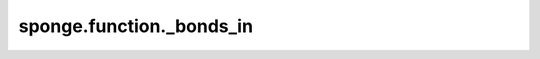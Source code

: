 sponge.function._bonds_in
=============================

.. py:function:: sponge.function._bonds_in(bonds, bond)

    检查两个集合中是否都存在bonds。
